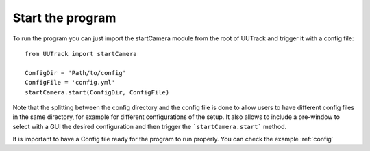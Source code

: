 .. _starting:

Start the program
=================

To run the program you can just import the startCamera module from the root of UUTrack and trigger it with a config file::

   from UUTrack import startCamera

   ConfigDir = 'Path/to/config'
   ConfigFile = 'config.yml'
   startCamera.start(ConfigDir, ConfigFile)

Note that the splitting between the config directory and the config file is done to allow users to have different config files in the same directory, for example for different configurations of the setup. It also allows to include a pre-window to select with a GUI the desired configuration and then trigger the ```startCamera.start``` method.

It is important to have a Config file ready for the program to run properly. You can check the example :ref:`config`